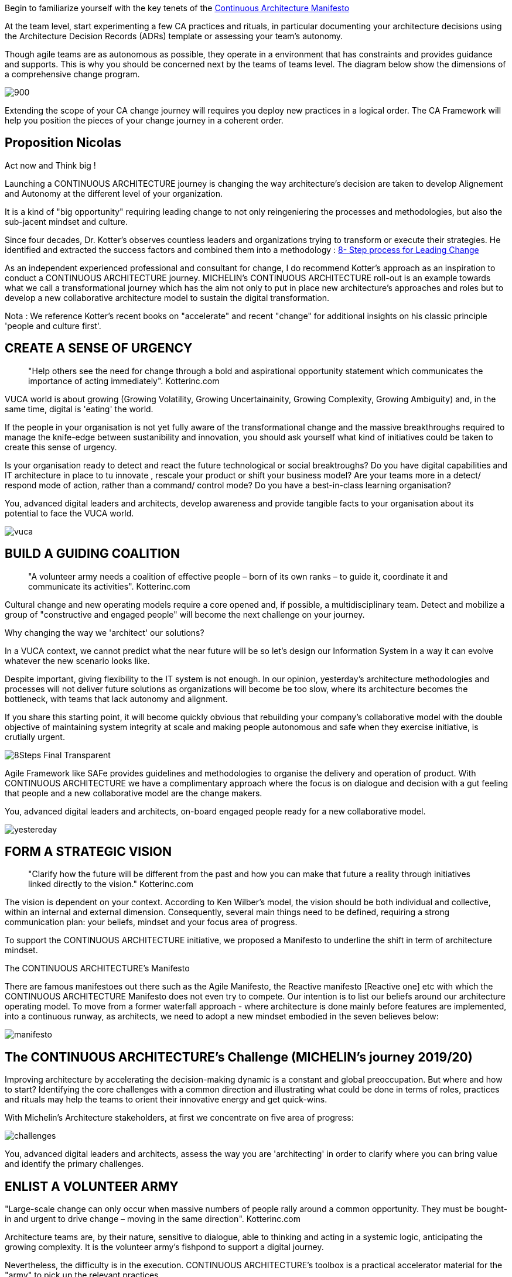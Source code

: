 
Begin to familiarize yourself with the key tenets of the link:/docs/manifest/manifesto.html[Continuous Architecture Manifesto]

At the team level, start experimenting a few CA practices and rituals, in particular documenting your architecture decisions using the Architecture Decision Records (ADRs) template or assessing your team's autonomy. 

Though agile teams are as autonomous as possible, they operate in a environment that has constraints and provides guidance and supports. This is why you should be concerned next by the teams of teams level. The diagram below show the dimensions of a comprehensive change program. 

image:./img/organization.svg[900,align="center",opts=inline]

Extending the scope of your CA change journey will requires you deploy new practices in a logical order. The CA Framework will help you position the pieces of your change journey in a coherent order.


== Proposition Nicolas

Act now and Think big !
 
Launching a CONTINUOUS ARCHITECTURE journey is changing the way architecture's decision are taken to develop Alignement and Autonomy at the different level of your organization.
 
It is a kind of "big opportunity" requiring leading change to not only reingeniering the processes and methodologies, but also the sub-jacent mindset and culture.
 
Since four decades, Dr. Kotter’s observes countless leaders and organizations trying to transform or execute their strategies. He identified and extracted the success factors and combined them into a methodology : https://www.kotterinc.com/8-steps-process-for-leading-change/[8- Step process for Leading Change]

As an independent experienced professional and consultant for change, I do recommend Kotter's approach as an inspiration to conduct a CONTINUOUS ARCHITECTURE journey.
MICHELIN's CONTINUOUS ARCHITECTURE roll-out is an example towards what we call a transformational journey which has the aim not only to put in place new architecture's approaches and roles but to develop a new collaborative architecture model to sustain the digital transformation.
 
Nota : We reference Kotter's recent books on "accelerate" and recent "change" for additional insights on his classic principle 'people and culture first'.

== CREATE A SENSE OF URGENCY

____
"Help others see the need for change through a bold and aspirational opportunity statement which communicates the importance of acting immediately". Kotterinc.com
____
 
VUCA world is about growing (Growing Volatility, Growing Uncertainainity, Growing Complexity, Growing Ambiguity) and, in the same time, digital is 'eating' the world.
 
If the people in your organisation is not yet fully aware of the transformational change and the massive breakthroughs required to manage the knife-edge between sustanibility and innovation, you should ask yourself what kind of initiatives could be taken to create this sense of urgency.
 
Is your organisation ready to detect and react the future technological or social breaktroughs? Do you have digital capabilities and IT architecture in place to  tu  innovate , rescale your product or shift your business model? Are your teams more in a detect/ respond mode of action, rather than a command/ control mode? Do you have a best-in-class learning organisation?
 
You, advanced digital leaders and architects, develop awareness and provide tangible facts to your organisation about its potential to face the VUCA world.

image:./img/vuca.png[]

== BUILD A GUIDING COALITION

____
"A volunteer army needs a coalition of effective people – born of its own ranks – to guide it, coordinate it and communicate its activities". Kotterinc.com
____

Cultural change and new operating models require a core opened and, if possible, a multidisciplinary team. Detect and mobilize a group of "constructive and engaged people" will become the next challenge on your journey.
 
Why changing the way we 'architect' our solutions?

In a VUCA context, we cannot predict what the near future will be so let's design our Information System in a way it can evolve whatever the new scenario looks like.
 
Despite important, giving flexibility to the IT system is not enough. In our opinion, yesterday’s architecture methodologies and processes will not deliver future solutions as organizations will become be too slow, where its architecture becomes the bottleneck, with teams that lack autonomy and alignment.
 
If you share this starting point, it will become quickly obvious that rebuilding your company's collaborative model with the double objective of maintaining system integrity at scale and making people autonomous and safe when they exercise initiative, is crutially urgent.

image:./img/8Steps_Final_Transparent.png[]

Agile Framework like SAFe provides guidelines and methodologies to organise the delivery and operation of product. With CONTINUOUS ARCHITECTURE we have a complimentary approach where the focus is on dialogue and decision with a gut feeling that people and a new collaborative model are the change makers.
 
You, advanced digital leaders and architects,  on-board engaged people ready for a new collaborative model.

image:./img/yestereday.png[]

== FORM A STRATEGIC VISION

____
"Clarify how the future will be different from the past and how you can make that future a reality through initiatives linked directly to the vision." Kotterinc.com
____

The vision is dependent on your context. According to Ken Wilber's model, the vision should be both individual and collective, within an internal and external dimension. Consequently, several main things need to be defined, requiring a strong communication plan: your beliefs, mindset and your focus area of progress.
 
To support the CONTINUOUS ARCHITECTURE initiative, we proposed a Manifesto to underline the shift in term of architecture mindset. 
  
The CONTINUOUS ARCHITECTURE's Manifesto

There are famous manifestoes out there such as the Agile Manifesto, the Reactive manifesto [Reactive one] etc with which the CONTINUOUS ARCHITECTURE Manifesto does not even try to compete. Our intention is to list our beliefs around our architecture operating model. To move from a former waterfall approach - where architecture is done mainly before features are implemented, into a continuous runway, as architects, we need to adopt a new mindset embodied in the seven believes below:

image:./img/manifesto.jpg[]

== The CONTINUOUS ARCHITECTURE's Challenge (MICHELIN's journey 2019/20)

Improving architecture by accelerating the decision-making dynamic is a constant and global preoccupation. But where and how to start? Identifying the core challenges with a common direction and illustrating what could be done in terms of roles, practices and rituals may help the teams to orient their innovative energy and get quick-wins. 

With Michelin's Architecture stakeholders, at first we concentrate on five area of progress:
 
image:./img/challenges.png[]

You, advanced digital leaders and architects, assess the way you are 'architecting' in order to clarify where you can bring value and identify the primary challenges.
 
== ENLIST A VOLUNTEER ARMY

"Large-scale change can only occur when massive numbers of people rally around a common opportunity. They must be bought-in and urgent to drive change – moving in the same direction". Kotterinc.com

Architecture teams are, by their nature, sensitive to dialogue, able to thinking and acting in a systemic logic, anticipating the growing complexity. It is the volunteer army's fishpond to support a digital journey.
 
Nevertheless, the difficulty is in the execution. CONTINUOUS ARCHITECTURE's toolbox is a practical accelerator material for the "army" to pick up the relevant practices.
 
At GlueN'DO, we are found of darts. With our CONTINUOUS ARCHITECTURE Toolbox we propose an architecture's dart game. The teams identify the practices adapted to their context and select the one to be positioned in the bull's eye.

image:./img/kit-generic-progress-plan.png[]

A good architect leader develops the team skills to put the chosen dart in the Bull's eye.
 
You, advanced digital leaders and architects, enroll people in your organisation giving them awareness, autonomy and the CONTINUOUS ARCHITECTURE toolbox, so they are able to lead the change and develop outstanding skills where it really matters.
 
== ENABLE ACTION BY REMOVING BARRIERS

____
"Removing barriers such as inefficient processes and hierarchies provides the freedom necessary to work across silos and generate real impact". Kotterinc.com
____

Providing safe environement to take decisions and true autonomy are key aspects.
 
With CONTINUOUS ARCHITECTURE, we provide an autonomy assesment kit so that the collaborative model can be adapted to the shared assessment between former 'decision makers' (the management)  and the 'doers' (the squads).
Thanks to that, former governance barriers could be removed, if the conditions (risks and teams capabilities) are met.

You, digital leaders and architects, define and monitor an evolutive collaborative model so that integrity can be maintained, avoiding bureaucratics slowdow.

== SUSTAIN ACCELERATION

____
"Press harder after the first successes. Your increasing credibility can improve systems, structures and policies. Be relentless with initiating change after change until the vision is a reality". Kotterinc.com
____

Acceleration requires the organisation to become a truly architecture-learning place.
 
That's why, for instance, at Michelin, GlueN'DO is building an academy with trainings on:

* Architecture skills
* Technical knowledge and expertise
* Business knowledge and expertise
* Leadership and soft skills
 
== INSTITUTE CHANGE

____
"Articulate the connections between the new behaviors and organizational success, making sure they continue until they become strong enough to replace old habits". Kotterinc.com
____
 
With the open-source CONTINUOUS ARCHITECTURE community, we aim to build a supportive environement to be part of or guide your own team. Joining our force would be a good way to build a step ahead model, avoiding pitfalls and accelerate the change.
 
Join us ;)